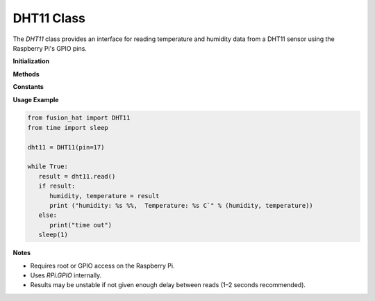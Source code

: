 DHT11 Class
===========

The `DHT11` class provides an interface for reading temperature and humidity data from a DHT11 sensor using the Raspberry Pi's GPIO pins.



**Initialization**



.. method:: __init__(pin)

   Initialize the DHT11 sensor.

   :param pin: The BCM GPIO pin number to which the DHT11 sensor is connected.
   :type pin: int

**Methods**



.. method:: read()

   Read data from the DHT11 sensor.

   This function performs the signal protocol required by the DHT11 to fetch 40 bits of data (5 bytes). It then verifies the checksum and extracts the humidity and temperature values.

   :return: Tuple of (humidity, temperature) on success, or `False` on failure.
   :rtype: tuple[int, int] or bool

   Example::

       sensor = DHT11(pin=4)
       result = sensor.read()
       if result:
           humidity, temperature = result
           print(f"Humidity: {humidity}%, Temperature: {temperature}°C")
       else:
           print("Sensor read failed.")

.. method:: destroy()

   Clean up GPIO settings. This should be called when the sensor is no longer in use.

.. method:: __del__()

   Destructor that automatically cleans up GPIO resources.

**Constants**



.. data:: STATE_INIT_PULL_DOWN

   Internal state constant used in the read signal decoding state machine.

.. data:: STATE_INIT_PULL_UP

   Internal state constant.

.. data:: STATE_DATA_FIRST_PULL_DOWN

   Internal state constant.

.. data:: STATE_DATA_PULL_UP

   Internal state constant.

.. data:: STATE_DATA_PULL_DOWN

   Internal state constant.

.. data:: MAX_UNCHANGE_COUNT

   Maximum number of unchanged signal reads before timing out.

**Usage Example**



.. code-block:: python

   from fusion_hat import DHT11
   from time import sleep

   dht11 = DHT11(pin=17)

   while True:
      result = dht11.read()
      if result:
         humidity, temperature = result
         print ("humidity: %s %%,  Temperature: %s C`" % (humidity, temperature))
      else:
         print("time out")
      sleep(1)

**Notes**



- Requires root or GPIO access on the Raspberry Pi.
- Uses `RPi.GPIO` internally.
- Results may be unstable if not given enough delay between reads (1–2 seconds recommended).
